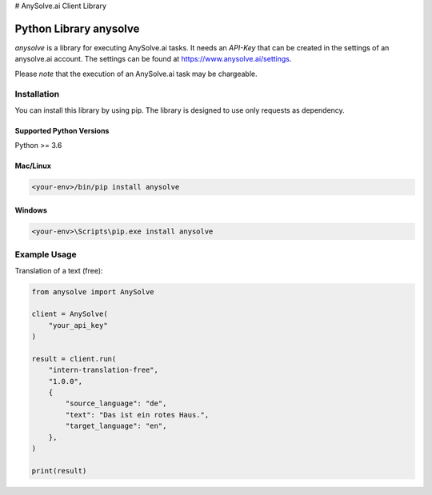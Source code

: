 # AnySolve.ai Client Library

Python Library anysolve
========================================

`anysolve` is a library for executing AnySolve.ai tasks. It needs an `API-Key` that can be created in the settings of an anysolve.ai account. The settings can be found at https://www.anysolve.ai/settings.

Please *note* that the execution of an AnySolve.ai task may be chargeable.

Installation
~~~~~~~~~~~~

You can install this library by using pip. The library is designed to use only requests as dependency. 

Supported Python Versions
^^^^^^^^^^^^^^^^^^^^^^^^^
Python >= 3.6

Mac/Linux
^^^^^^^^^

.. code-block:: console

    <your-env>/bin/pip install anysolve


Windows
^^^^^^^

.. code-block:: console

    <your-env>\Scripts\pip.exe install anysolve


Example Usage
~~~~~~~~~~~~~

Translation of a text (free):

.. code:: python

    from anysolve import AnySolve

    client = AnySolve(
        "your_api_key"
    )

    result = client.run(
        "intern-translation-free",
        "1.0.0",
        {
            "source_language": "de",
            "text": "Das ist ein rotes Haus.",
            "target_language": "en",
        },
    )

    print(result)

